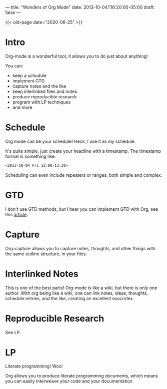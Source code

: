 ---
title: "Wonders of Org Mode"
date: 2013-10-04T16:20:00-05:00
draft: false
---

{{< old-page date="2020-06-25" >}}

* Intro

Org-mode is a wonderful tool, it allows you to do just about anything!

You can:
 - keep a schudule
 - implement GTD
 - capture notes and the like
 - keep interlinked files and notes
 - produce reproducible research
 - program with LP techniques
 - and more

* Schedule

Org mode can be your schedule!  Heck, I use it as my schedule.

It's quite simple, just create your headline with a timestamp.  The timestamp format is something like:

#+BEGIN_SRC org
  <2013-10-04 Fri 12:00-13:30>
#+END_SRC

Scheduling can even include repeaters or ranges, both simple and complex.

* GTD

I don't use GTD methods, but I hear you can implement GTD with Org, see this [[http://members.optusnet.com.au/~charles57/GTD/orgmode.html][article]].

* Capture

Org-capture allows you to capture notes, thoughts, and other things with the same outline structure, in your files.

* Interlinked Notes

This is one of the best parts!  Org-mode is like a wiki, but there is only one author.  With org being like a wiki, one can link notes, ideas, thoughts, schedule entries, and the like, creating an excellent exocortex.

* Reproducible Research

See LP.

* LP

Literate programming!  Woo!

Org allows you to produce literate programming documents, which means you can easily interweave your code and your documentation.
